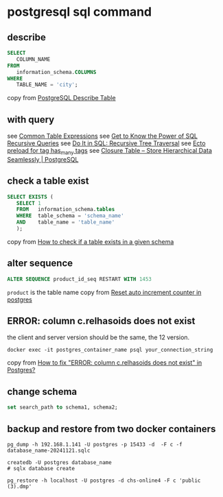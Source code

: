 * postgresql sql command
:PROPERTIES:
:CUSTOM_ID: postgresql-sql-command
:END:
** describe
:PROPERTIES:
:CUSTOM_ID: describe
:END:
#+begin_src sql
SELECT
   COLUMN_NAME
FROM
   information_schema.COLUMNS
WHERE
   TABLE_NAME = 'city';
#+end_src

copy from [[http://www.postgresqltutorial.com/postgresql-describe-table/][PostgreSQL Describe Table]]

** with query
:PROPERTIES:
:CUSTOM_ID: with-query
:END:
see [[https://www.postgresql.org/docs/current/queries-with.html][Common Table Expressions]]
see [[https://academy.vertabelo.com/blog/get-to-know-the-power-of-sql-recursive-queries/][Get to Know the Power of SQL Recursive Queries]]
see [[https://academy.vertabelo.com/blog/do-it-in-sql-recursive-tree-traversal/][Do It in SQL: Recursive Tree Traversal]]
see [[https://elixirforum.com/t/ecto-preload-for-tag-has-many-tags/4323][Ecto preload for tag has_many tags]]
see [[https://www.technobytz.com/closure_table_store_hierarchical_data.html][Closure Table -- Store Hierarchical Data Seamlessly | PostgreSQL]]

** check a table exist
:PROPERTIES:
:CUSTOM_ID: check-a-table-exist
:END:
#+begin_src sql
SELECT EXISTS (
   SELECT 1
   FROM   information_schema.tables
   WHERE  table_schema = 'schema_name'
   AND    table_name = 'table_name'
   );
#+end_src

copy from [[https://stackoverflow.com/questions/20582500/how-to-check-if-a-table-exists-in-a-given-schema][How to check if a table exists in a given schema]]

** alter sequence
:PROPERTIES:
:CUSTOM_ID: alter-sequence
:END:
#+begin_src sql
ALTER SEQUENCE product_id_seq RESTART WITH 1453
#+end_src

=product= is the table name
copy from [[https://stackoverflow.com/questions/5342440/reset-auto-increment-counter-in-postgres][Reset auto increment counter in postgres]]

** ERROR: column c.relhasoids does not exist
:PROPERTIES:
:CUSTOM_ID: error-column-c.relhasoids-does-not-exist
:END:
the client and server version should be the same, the 12 version.

#+begin_src shell
docker exec -it postgres_container_name psql your_connection_string
#+end_src

copy from [[https://stackoverflow.com/questions/58461178/how-to-fix-error-column-c-relhasoids-does-not-exist-in-postgres][How to fix "ERROR: column c.relhasoids does not exist" in Postgres?]]

** change schema
:PROPERTIES:
:CUSTOM_ID: change-schema
:END:
#+begin_src sql
set search_path to schema1, schema2;
#+end_src


** backup and restore from two docker containers

#+begin_src shell
pg_dump -h 192.168.1.141 -U postgres -p 15433 -d  -F c -f database_name-20241121.sqlc

createdb -U postgres database_name
# sqlx database create

pg_restore -h localhost -U postgres -d chs-online4 -F c 'public (3).dmp'
#+end_src
